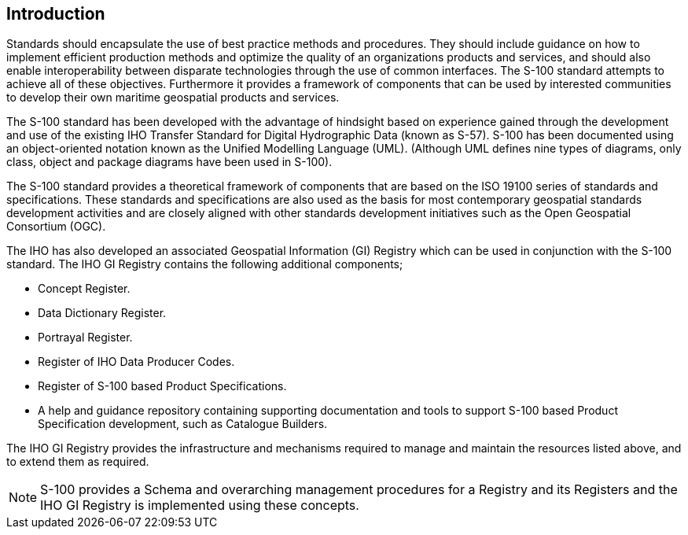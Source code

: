 [.preface]
== Introduction

Standards should encapsulate the use of best practice methods and procedures. They
should include guidance on how to implement efficient production methods and optimize
the quality of an organizations products and services, and should also enable
interoperability between disparate technologies through the use of common interfaces.
The S-100 standard attempts to achieve all of these objectives. Furthermore it provides
a framework of components that can be used by interested communities to develop their
own maritime geospatial products and services.

The S-100 standard has been developed with the advantage of hindsight based on
experience gained through the development and use of the existing IHO Transfer Standard
for Digital Hydrographic Data (known as S-57). S-100 has been documented using an
object-oriented notation known as the Unified Modelling Language (UML). (Although UML
defines nine types of diagrams, only class, object and package diagrams have been used
in S-100).

The S-100 standard provides a theoretical framework of components that are based on the
ISO 19100 series of standards and specifications. These standards and specifications
are also used as the basis for most contemporary geospatial standards development
activities and are closely aligned with other standards development initiatives such as
the Open Geospatial Consortium (OGC).

The IHO has also developed an associated Geospatial Information (GI) Registry which can
be used in conjunction with the S-100 standard. The IHO GI Registry contains the
following additional components;

* Concept Register.
* Data Dictionary Register.
* Portrayal Register.
* Register of IHO Data Producer Codes.
* Register of S-100 based Product Specifications.
* A help and guidance repository containing supporting documentation and tools to
support S-100 based Product Specification development, such as Catalogue Builders.

The IHO GI Registry provides the infrastructure and mechanisms required to manage and
maintain the resources listed above, and to extend them as required.

NOTE: S-100 provides a Schema and overarching management procedures for a Registry and
its Registers and the IHO GI Registry is implemented using these concepts.
